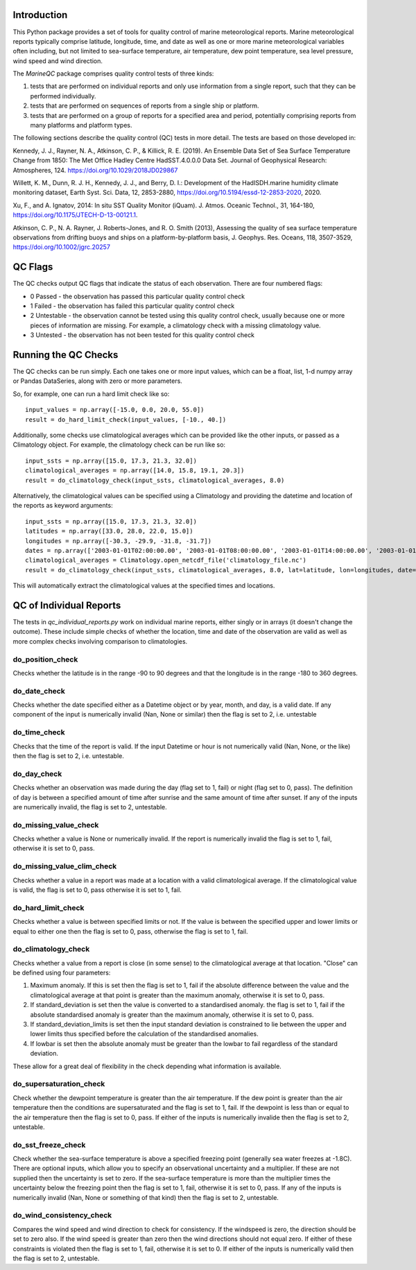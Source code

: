 Introduction
------------

This Python package provides a set of tools for quality control of marine meteorological reports. Marine
meteorological reports typically comprise latitude, longitude, time, and date as well as one or more
marine meteorological variables often including, but not limited to sea-surface temperature, air temperature,
dew point temperature, sea level pressure, wind speed and wind direction.

The `MarineQC` package comprises quality control tests of three kinds:

1. tests that are performed on individual reports and only use information from a single report, such that they can
   be performed individually.
2. tests that are performed on sequences of reports from a single ship or platform.
3. tests that are performed on a group of reports for a specified area and period, potentially comprising reports
   from many platforms and platform types.

The following sections describe the quality control (QC) tests in more detail. The tests are based on
those developed in:

Kennedy, J. J., Rayner, N. A., Atkinson, C. P., & Killick, R. E. (2019). An Ensemble Data Set of Sea
Surface Temperature Change from 1850: The Met Office Hadley Centre HadSST.4.0.0.0 Data Set. Journal
of Geophysical Research: Atmospheres, 124. https://doi.org/10.1029/2018JD029867

Willett, K. M., Dunn, R. J. H., Kennedy, J. J., and Berry, D. I.: Development of the HadISDH.marine
humidity climate monitoring dataset, Earth Syst. Sci. Data, 12, 2853-2880,
https://doi.org/10.5194/essd-12-2853-2020, 2020.

Xu, F., and A. Ignatov, 2014: In situ SST Quality Monitor (iQuam). J. Atmos. Oceanic Technol., 31,
164-180, https://doi.org/10.1175/JTECH-D-13-00121.1.

Atkinson, C. P., N. A. Rayner, J. Roberts-Jones, and R. O. Smith (2013), Assessing the quality of sea
surface temperature observations from drifting buoys and ships on a platform-by-platform basis, J.
Geophys. Res. Oceans, 118, 3507-3529,  https://doi.org/10.1002/jgrc.20257

QC Flags
--------

The QC checks output QC flags that indicate the status of each observation. There are four numbered
flags:

* 0 Passed - the observation has passed this particular quality control check
* 1 Failed - the observation has failed this particular quality control check
* 2 Untestable - the observation cannot be tested using this quality control check, usually because one or
  more pieces of information are missing. For example, a climatology check with a missing climatology value.
* 3 Untested - the observation has not been tested for this quality control check

Running the QC Checks
---------------------

The QC checks can be run simply. Each one takes one or more input values, which can be a float, list, 1-d numpy array
or Pandas DataSeries, along with zero or more parameters.

So, for example, one can run a hard limit check like so::


  input_values = np.array([-15.0, 0.0, 20.0, 55.0])
  result = do_hard_limit_check(input_values, [-10., 40.])

Additionally, some checks use climatological averages which can be provided like the other
inputs, or passed as a Climatology object. For example, the climatology check can be run like so::

  input_ssts = np.array([15.0, 17.3, 21.3, 32.0])
  climatological_averages = np.array([14.0, 15.8, 19.1, 20.3])
  result = do_climatology_check(input_ssts, climatological_averages, 8.0)

Alternatively, the climatological values can be specified using a Climatology and providing the datetime and location
of the reports as keyword arguments::

  input_ssts = np.array([15.0, 17.3, 21.3, 32.0])
  latitudes = np.array([33.0, 28.0, 22.0, 15.0])
  longitudes = np.array([-30.3, -29.9, -31.8, -31.7])
  dates = np.array(['2003-01-01T02:00:00.00', '2003-01-01T08:00:00.00', '2003-01-01T14:00:00.00', '2003-01-01T20:00:00.00'])
  climatological_averages = Climatology.open_netcdf_file('climatology_file.nc')
  result = do_climatology_check(input_ssts, climatological_averages, 8.0, lat=latitude, lon=longitudes, date=dates)

This will automatically extract the climatological values at the specified times and locations.

QC of Individual Reports
------------------------

The tests in `qc_individual_reports.py` work on individual marine reports, either singly or in arrays (it doesn't
change the outcome). These include simple checks of whether the location, time and date of the observation are
valid as well as more complex checks involving comparison to climatologies.

do_position_check
=================

Checks whether the latitude is in the range -90 to 90 degrees and that the longitude is in the range -180 to 360
degrees.

do_date_check
=============

Checks whether the date specified either as a Datetime object or by year, month, and day, is a valid date. If any
component of the input is numerically invalid (Nan, None or similar) then the flag is set to 2, i.e. untestable

do_time_check
=============

Checks that the time of the report is valid. If the input Datetime or hour is not numerically valid (Nan, None, or the
like) then the flag is set to 2, i.e. untestable.

do_day_check
============

Checks whether an observation was made during the day (flag set to 1, fail) or night (flag set to 0, pass). The
definition of day is between a specified amount of time after sunrise and the same amount of time after sunset. If
any of the inputs are numerically invalid, the flag is set to 2, untestable.

do_missing_value_check
======================

Checks whether a value is None or numerically invalid. If the report is numerically invalid the flag is set to 1, fail,
otherwise it is set to 0, pass.

do_missing_value_clim_check
===========================

Checks whether a value in a report was made at a location with a valid climatological average. If the climatological
value is valid, the flag is set to 0, pass otherwise it is set to 1, fail.

do_hard_limit_check
===================

Checks whether a value is between specified limits or not. If the value is between the specified upper and lower limits
or equal to either one then the flag is set to 0, pass, otherwise the flag is set to 1, fail.

do_climatology_check
====================

Checks whether a value from a report is close (in some sense) to the climatological average at that location. "Close"
can be defined using four parameters:

1. Maximum anomaly. If this is set then the flag is set to 1, fail if the absolute difference between the value and
   the climatological average at that point is greater than the maximum anomaly, otherwise it is set to 0, pass.
2. If standard_deviation is set then the value is converted to a standardised anomaly. the flag is set to 1, fail if
   the absolute standardised anomaly is greater than the maximum anomaly, otherwise it is set to 0, pass.
3. If standard_deviation_limits is set then the input standard deviation is constrained to lie between the upper and
   lower limits thus specified before the calculation of the standardised anomalies.
4. If lowbar is set then the absolute anomaly must be greater than the lowbar to fail regardless of the standard
   deviation.

These allow for a great deal of flexibility in the check depending what information is available.

do_supersaturation_check
========================

Check whether the dewpoint temperature is greater than the air temperature. If the dew point is greater than the
air temperature then the conditions are supersaturated and the flag is set to 1, fail. If the dewpoint is less than
or equal to the air temperature then the flag is set to 0, pass. If either of the inputs is numerically invalide then
the flag is set to 2, untestable.

do_sst_freeze_check
===================

Check whether the sea-surface temperature is above a specified freezing point (generally sea water freezes at -1.8C).
There are optional inputs, which allow you to specify an observational uncertainty and a multiplier. If these are not
supplied then the uncertainty is set to zero. If the sea-surface temperature is more than the multiplier times the
uncertainty below the freezing point then the flag is set to 1, fail, otherwise it is set to 0, pass. If any of the
inputs is numerically invalid (Nan, None or something of that kind) then the flag is set to 2, untestable.

do_wind_consistency_check
=========================

Compares the wind speed and wind direction to check for consistency. If the windspeed is zero, the direction should
be set to zero also. If the wind speed is greater than zero then the wind directions should not equal zero. If either
of these constraints is violated then the flag is set to 1, fail, otherwise it is set to 0. If either of the inputs
is numerically valid then the flag is set to 2, untestable.